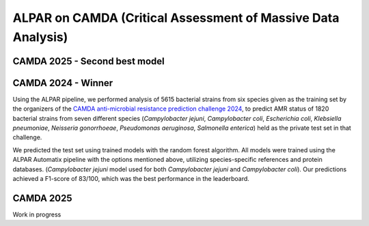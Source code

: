 ###################
ALPAR on CAMDA (Critical Assessment of Massive Data Analysis)
###################

CAMDA 2025 - Second best model
====================

.. raw:: html

   <style>
     .styled-table {
       border-collapse: collapse;
       margin: 1em 0;
       font-size: 16px;
       font-family: sans-serif;
       width: 100%;
       box-shadow: 0 0 10px rgba(0, 0, 0, 0.1);
     }

     .styled-table thead tr {
       background-color: #005aa2;
       color: white;
       text-align: left;
     }

     .styled-table th, .styled-table td {
       padding: 12px 15px;
       border: 1px solid #ddd;
     }

     .styled-table tbody tr:nth-child(even) {
       background-color: #f3f3f3;
     }

     .styled-table em {
       font-style: italic;
     }
   </style>

   <table class="styled-table">
     <thead>
       <tr>
         <th>Bacterium</th>
         <th>MCC Value</th>
       </tr>
     </thead>
     <tbody>
       <tr><td><em>Acinetobacter baumannii</em></td><td>0.772</td></tr>
       <tr><td><em>Campylobacter jejuni</em></td><td>0.931</td></tr>
       <tr><td><em>Escherichia coli</em></td><td>0.463</td></tr>
       <tr><td><em>Klebsiella pneumoniae</em></td><td>0.561</td></tr>
       <tr><td><em>Neisseria gonorrhoeae</em></td><td>0.141</td></tr>
       <tr><td><em>Pseudomonas aeruginosa</em></td><td>0.130</td></tr>
       <tr><td><em>Salmonella enterica</em></td><td>0.817</td></tr>
       <tr><td><em>Staphylococcus aureus</em></td><td>0.948</td></tr>
       <tr><td><em>Streptococcus pneumoniae</em></td><td>0.737</td></tr>
     </tbody>
   </table>

CAMDA 2024 - Winner
====================

Using the ALPAR pipeline, we performed analysis of 5615 bacterial strains from six species given as the training set by the organizers of the `CAMDA anti-microbial resistance prediction challenge 2024 <https://bipress.boku.ac.at/camda-play/the-camda-contest-challenges>`_, to predict AMR status of 1820 bacterial strains from seven different species (*Campylobacter jejuni*, *Campylobacter coli*, *Escherichia coli*, *Klebsiella pneumoniae*, *Neisseria gonorrhoeae*, *Pseudomonas aeruginosa*, *Salmonella enterica*) held as the private test set in that challenge.

.. raw:: html

   <style>
     .styled-table {
       border-collapse: collapse;
       margin: 1em 0;
       font-size: 16px;
       font-family: sans-serif;
       width: 100%;
       box-shadow: 0 0 10px rgba(0, 0, 0, 0.1);
     }

     .styled-table thead tr {
       background-color: #005aa2;
       color: white;
       text-align: left;
     }

     .styled-table th, .styled-table td {
       padding: 12px 15px;
       border: 1px solid #ddd;
     }

     .styled-table tbody tr:nth-child(even) {
       background-color: #f3f3f3;
     }

     .styled-table em {
       font-style: italic;
     }
   </style>

   <table class="styled-table">
     <thead>
       <tr>
         <th>Bacterium</th>
         <th>MCC Value</th>
       </tr>
     </thead>
     <tbody>
       <tr><td><em>Campylobacter jejuni</em></td><td>0.968</td></tr>
       <tr><td><em>Escherichia coli</em></td><td>0.349</td></tr>
       <tr><td><em>Klebsiella pneumoniae</em></td><td>0.886</td></tr>
       <tr><td><em>Neisseria gonorrhoeae</em></td><td>0.935</td></tr>
       <tr><td><em>Pseudomonas aeruginosa</em></td><td>0.538</td></tr>
       <tr><td><em>Salmonella enterica</em></td><td>0.706</td></tr>
     </tbody>
   </table>


We predicted the test set using trained models with the random forest algorithm. All models were trained using the ALPAR Automatix pipeline with the options mentioned above, utilizing species-specific references and protein databases. (*Campylobacter jejuni* model used for both *Campylobacter jejuni* and *Campylobacter coli*). Our predictions achieved a F1-score of 83/100, which was the best performance in the leaderboard.

CAMDA 2025
====================

Work in progress
